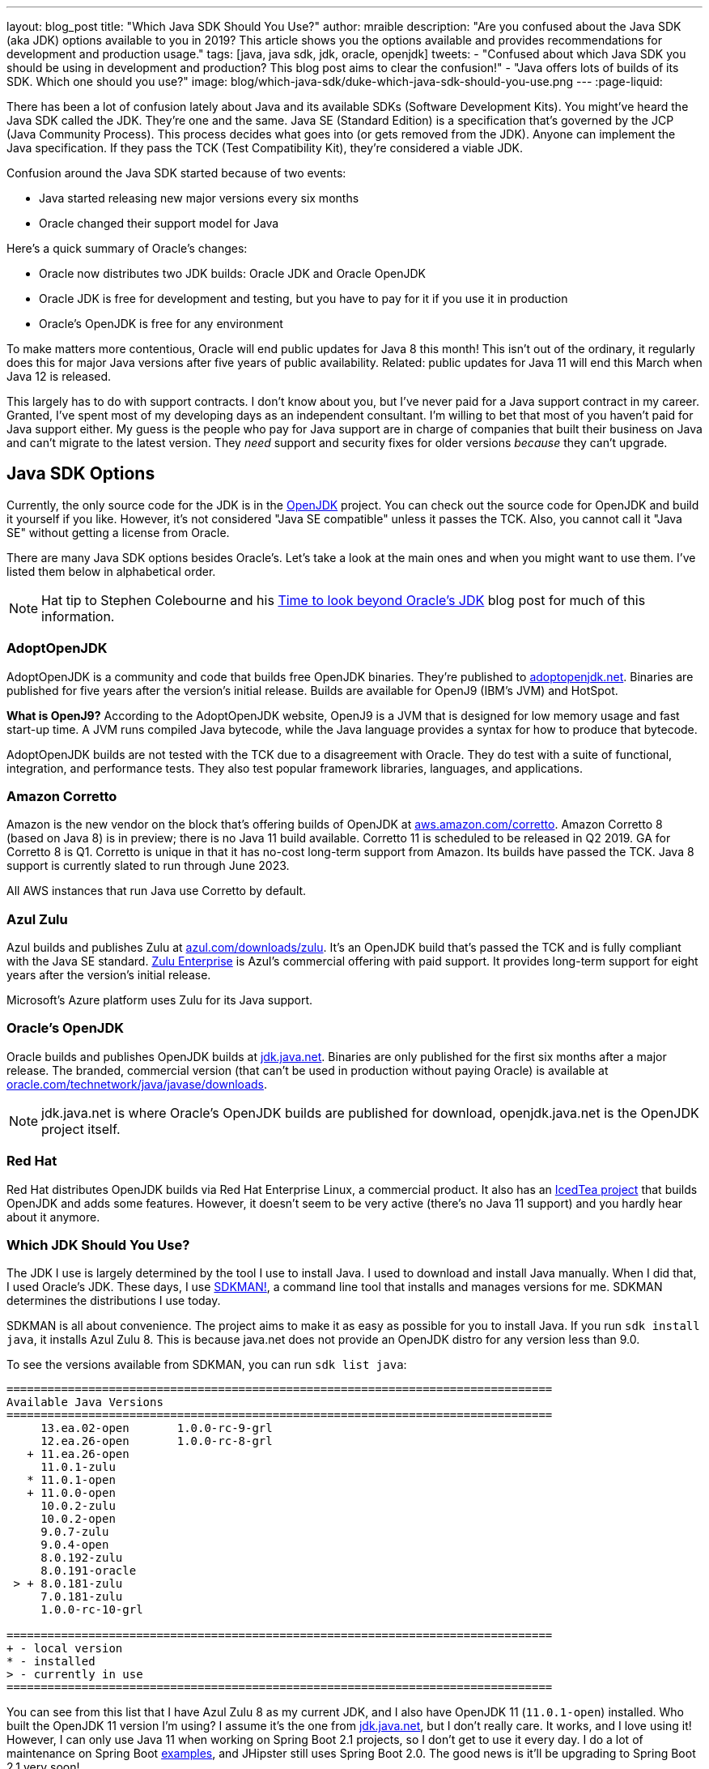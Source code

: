 ---
layout: blog_post
title: "Which Java SDK Should You Use?"
author: mraible
description: "Are you confused about the Java SDK (aka JDK) options available to you in 2019? This article shows you the options available and provides recommendations for development and production usage."
tags: [java, java sdk, jdk, oracle, openjdk]
tweets:
- "Confused about which Java SDK you should be using in development and production? This blog post aims to clear the confusion!"
- "Java offers lots of builds of its SDK. Which one should you use?"
image: blog/which-java-sdk/duke-which-java-sdk-should-you-use.png
---
:page-liquid:

There has been a lot of confusion lately about Java and its available SDKs (Software Development Kits). You might've heard the Java SDK called the JDK. They're one and the same. Java SE (Standard Edition) is a specification that's governed by the JCP (Java Community Process). This process decides what goes into (or gets removed from the JDK). Anyone can implement the Java specification. If they pass the TCK (Test Compatibility Kit), they're considered a viable JDK.

Confusion around the Java SDK started because of two events:

* Java started releasing new major versions every six months
* Oracle changed their support model for Java

Here's a quick summary of Oracle's changes:

* Oracle now distributes two JDK builds: Oracle JDK and Oracle OpenJDK
* Oracle JDK is free for development and testing, but you have to pay for it if you use it in production
* Oracle's OpenJDK is free for any environment

To make matters more contentious, Oracle will end public updates for Java 8 this month! This isn't out of the ordinary, it regularly does this for major Java versions after five years of public availability. Related: public updates for Java 11 will end this March when Java 12 is released.

This largely has to do with support contracts. I don't know about you, but I've never paid for a Java support contract in my career. Granted, I've spent most of my developing days as an independent consultant. I'm willing to bet that most of you haven't paid for Java support either. My guess is the people who pay for Java support are in charge of companies that built their business on Java and can't migrate to the latest version. They _need_ support and security fixes for older versions _because_ they can't upgrade.


== Java SDK Options

Currently, the only source code for the JDK is in the http://openjdk.java.net/projects/jdk/[OpenJDK] project. You can check out the source code for OpenJDK and build it yourself if you like. However, it's not considered "Java SE compatible" unless it passes the TCK. Also, you cannot call it "Java SE" without getting a license from Oracle.

There are many Java SDK options besides Oracle's. Let's take a look at the main ones and when you might want to use them. I've listed them below in alphabetical order.

NOTE: Hat tip to Stephen Colebourne and his https://blog.joda.org/2018/09/time-to-look-beyond-oracles-jdk.html[Time to look beyond Oracle's JDK] blog post for much of this information.

=== AdoptOpenJDK

AdoptOpenJDK is a community and code that builds free OpenJDK binaries. They're published to https://adoptopenjdk.net/[adoptopenjdk.net]. Binaries are published for five years after the version's initial release. Builds are available for OpenJ9 (IBM's JVM) and HotSpot.

**What is OpenJ9?** According to the AdoptOpenJDK website, OpenJ9 is a JVM that is designed for low memory usage and fast start-up time. A JVM runs compiled Java bytecode, while the Java language provides a syntax for how to produce that bytecode.

AdoptOpenJDK builds are not tested with the TCK due to a disagreement with Oracle. They do test with a suite of functional, integration, and performance tests. They also test popular framework libraries, languages, and applications.

=== Amazon Corretto

Amazon is the new vendor on the block that's offering builds of OpenJDK at https://aws.amazon.com/corretto/[aws.amazon.com/corretto]. Amazon Corretto 8 (based on Java 8) is in preview; there is no Java 11 build available. Corretto 11 is scheduled to be released in Q2 2019. GA for Corretto 8 is Q1. Corretto is unique in that it has no-cost long-term support from Amazon. Its builds have passed the TCK. Java 8 support is currently slated to run through June 2023.

All AWS instances that run Java use Corretto by default.

=== Azul Zulu

Azul builds and publishes Zulu at https://www.azul.com/downloads/zulu/[azul.com/downloads/zulu]. It's an OpenJDK build that's passed the TCK and is fully compliant with the Java SE standard. https://www.azul.com/products/zulu-enterprise/[Zulu Enterprise] is Azul's commercial offering with paid support. It provides long-term support for eight years after the version's initial release.

Microsoft's Azure platform uses Zulu for its Java support.

=== Oracle's OpenJDK

Oracle builds and publishes OpenJDK builds at http://jdk.java.net/[jdk.java.net]. Binaries are only published for the first six months after a major release. The branded, commercial version (that can't be used in production without paying Oracle) is available at http://www.oracle.com/technetwork/java/javase/downloads/[oracle.com/technetwork/java/javase/downloads].

NOTE: jdk.java.net is where Oracle's OpenJDK builds are published for download, openjdk.java.net is the OpenJDK project itself.

=== Red Hat

Red Hat distributes OpenJDK builds via Red Hat Enterprise Linux, a commercial product. It also has an https://icedtea.classpath.org/wiki/Main_Page[IcedTea project] that builds OpenJDK and adds some features. However, it doesn't seem to be very active (there's no Java 11 support) and you hardly hear about it anymore.

=== Which JDK Should You Use?

The JDK I use is largely determined by the tool I use to install Java. I used to download and install Java manually. When I did that, I used Oracle's JDK. These days, I use https://sdkman.io/[SDKMAN!], a command line tool that installs and manages versions for me. SDKMAN determines the distributions I use today.

SDKMAN is all about convenience. The project aims to make it as easy as possible for you to install Java. If you run `sdk install java`, it installs Azul Zulu 8. This is because java.net does not provide an OpenJDK distro for any version less than 9.0.

To see the versions available from SDKMAN, you can run `sdk list java`:

[source]
----
================================================================================
Available Java Versions
================================================================================
     13.ea.02-open       1.0.0-rc-9-grl
     12.ea.26-open       1.0.0-rc-8-grl
   + 11.ea.26-open
     11.0.1-zulu
   * 11.0.1-open
   + 11.0.0-open
     10.0.2-zulu
     10.0.2-open
     9.0.7-zulu
     9.0.4-open
     8.0.192-zulu
     8.0.191-oracle
 > + 8.0.181-zulu
     7.0.181-zulu
     1.0.0-rc-10-grl

================================================================================
+ - local version
* - installed
> - currently in use
================================================================================
----

You can see from this list that I have Azul Zulu 8 as my current JDK, and I also have OpenJDK 11 (`11.0.1-open`) installed. Who built the OpenJDK 11 version I'm using? I assume it's the one from http://jdk.java.net/[jdk.java.net], but I don't really care. It works, and I love using it! However, I can only use Java 11 when working on Spring Boot 2.1 projects, so I don't get to use it every day. I do a lot of maintenance on Spring Boot https://github.com/oktadeveloper?utf8=%E2%9C%93&q=spring-boot+example&type=&language=[examples], and JHipster still uses Spring Boot 2.0. The good news is it'll be upgrading to Spring Boot 2.1 very soon!

**Long story short:** Use whichever JDK SDKMAN gives you, and move on!

== What do other Java Experts Think?

I figured it'd be fun to interview some of the Java experts here at Okta and get their thoughts on which JDK to use.

* https://twitter.com/lhazlewood[**Les Hazlewood**] is a senior architect at Okta. Before Okta, he was Stormpath's co-founder and CTO. He's also the founder and lead developer of the Apache Shiro and JJWT projects.
* https://twitter.com/briandemers[**Brian Demers**] is the lead Java SDK developer at Okta and a major contributor to Apache Shiro, among other open source projects. By "lead Java SDK developer", I mean that he develops and maintains the https://github.com/okta/okta-sdk-java[Okta Java Management SDK] and the https://github.com/okta/okta-spring-boot[Okta Spring Boot starter].
* https://twitter.com/afitnerd[**Micah Silverman**] is a technical instructor at Okta. Before Okta, he was one of Stormpath's lead Java SDK developers.

=== First, can you provide everyone with some background on your experience with Java?

**Brian Demers**: I've been using Java since 1.3 the early '00s and remember the days when XML the solution to all problems. My career seems to have lead down the path of build tools and web security. This has also forced me to support using JVMs on a variety of systems. I'm also passionate about the OSS world and contributed projects like Sonatype's Nexus, Apache Maven, and Apache Shiro.

**Micah Silverman**: I've been using Java since its initial release in 1995 (AWT anyone?). The first thing I ever wrote was an applet for the SyFy Channel (SciFi back then) that was an online Ouija board where the answers you got were from a dictionary of SF, horror and fantasy terms. I took a sharp turn from there into large banking and insurance companies, all of which became Java shops fast. I taught Enterprise Java at New York University as an adjunct professor and got to co-author a book on EJB 3.0.

=== What is your favorite thing about Java?

**Brian Demers**: The community, it's very easy to find existing quality projects from one of the bigger foundations like the Apache Software Foundation or Eclipse Foundation, as well as finding any number of instructional blog posts.

**Micah Silverman**: I love the way the language and community continue to adapt and evolve over the years. There seems to be an "Is Java dead?" post every year or two since its release. It's remained a relevant and hugely adopted language (and put my daughter through college) because it hasn't grown stale or fixed. There was a time when Java was first released for Linux that it only supported "green threads". These were virtualized threads and the performance was terrible. There were lots of "Java will die" articles during this period. But eventually, the builds supported native threads, the binaries became leaner and faster and now Java is on billions of devices around the world. Even with the bumpy road that it's been with Sun and now Oracle's stewardship, the open nature of the language and JVM specification has kept it growing.

=== What Java SDK are you using right now?

**Brian Demers**: Currently Corretto:

```
$ java -version
openjdk version "1.8.0_192"
OpenJDK Runtime Environment (build 1.8.0_192-amazon-corretto-preview-b12)
OpenJDK 64-Bit Server VM (build 25.192-b12, mixed mode)
```

Recently, I was running GraalVM more or less by accident, I installed it to play around with the "native-image" options, and a couple weeks later, realized it was still on my path. Creating a single binary from a Java project has me excited for the possibility of creating easy to install CLI tools.

I've been burned by OpenJDK in the past, so I was pretty hesitant to switch, but I haven't run into any problems yet.

**Micah Silverman**: Currently Oracle (I use jenv to manage versions):

```
$ jenv versions
  system
  1.8
* 1.8.0.151 (set by /Users/micahsilverman/.jenv/version)
  11.0
  11.0.1
  openjdk64-11.0.1
  oracle64-1.8.0.151
```

I also have OpenJDK 11 installed.

=== What Java SDK do you recommend for development? For production?

**Brian Demers**: This is tricky one, many of us are still going to be supporting a minimum version of Java 8 for a while. Generally, I'd say for development, use what you are using in production, but for things like library development, it's definitely time to move to an OpenJDK distro. For production, I suggest starting with what is readily available on your platform (Amazon, Red Hat) and switch later to a different distro later if you need to.

**Micah Silverman**: For me today, it's squarely Java 8 in development and production. That's because the people I support are primarily using Java 8. That said, I set a goal for myself to update my relevant blog posts and examples as well as the production code I've written for my team to Java 11 this year. We'll see how that goes. I was pissed that while the incorporation of Jigsaw with Java 9 and above is awesome, it essentially broke existing code immediately. I would've liked to have seen a "compatibility mode" or some such to ease the transition. But, the route of "pulling the band-aid" is not terrible either. I just haven't gotten there yet.

I asked Les Hazlewood about OpenJDK versus Oracle. Here's what he had to say:

"The only time the OpenJDK builds have been a big pain for me is that they were woefully behind the Oracle JDK's implementation for TLS cipher suites and TLS version (1.1, 1.2) implementations. However, the open-source projects I work on have a pretty large exposure to diverse crypto algorithms and reverse-proxy types of workloads which leverage these things pretty deeply, so that very likely may not represent the types of issues others might encounter with standard web apps or microservices when trying OpenJDK. Especially if OpenJDK 11 and later are supposedly more aligned with the Oracle JDK releases.

That said, I am fairly nervous about the ability to receive timely bug fixes and point revision patches over OpenJDK's lifetime. With the new Java versioning strategy, the only way to obtain those patches long term without paying would be to upgrade as soon as possible to the latest stable releases (11, then 12, then 13) as soon as they're released. That can potentially significantly increase build/ci/test compatibility burden. However, given that these releases are time-based – and not as much feature-based – the amount of conflicts you might see from version upgrades after getting to the 11 baseline I would expect would be much, much fewer than what most people experienced going from version 7 to 8. So this could be attainable but definitely increases testing and rollout workload for software engineering and operations teams. Not fun but doable.

I also have had some exposure with the Azul guys in the past. It was a while ago, but I was quite impressed with their garbage collectors that came out long before JDK 8's dynamic collector. I think Azul customers haven't had to deal with PermGen Space Exceptions for almost a decade now, if not longer. Their engineering team at the time I engaged with them was extraordinarily smart, and assuming they're still staffed with such folks, I personally would feel confident using their JDK implementations in production after suitable testing.

Given that people can't use JDK 11 or later in production without paying, my particular take on a pragmatic approach for an engineering team would be:

* Upgrade to OpenJDK 11 as soon as possible. Oracle JDK 9 and 10 are not Long Term Support candidates and 11 is. Regardless of which JVM distribution you use, this will give you the most options with respect to time: if you decide to stick with Oracle, that will give you the longest/safest platform to build and deploy against due to 11's Long Term support, albeit at a monetary cost.

* Enable Zulu (Azul's OpenJDK distribution name) JDKs (JDK 11 APIs) in your CI environment as soon as possible. These JDKs are free to use in dev and production without paying a license fee. You can decide to pay for 8x5 or 24x7 support if/when it becomes important enough for you to do so.  At least testing this distribution this would give you an idea of what you're up against, and it might just go more smoothly than expected.  Assuming smooth testing, I'd be completely comfortable using Zulu in production."

== Java Is Still Free

When Oracle changed its support model for Java, there was a low roar in the community that Java was no longer free. To help clarify things, the Java Champions group created an https://docs.google.com/document/d/1nFGazvrCvHMZJgFstlbzoHjpAVwv5DEdnaBr_5pKuHo[open letter] clarifying the available support options. You can read more in InfoQ's https://www.infoq.com/news/2018/09/java-support-options-sept18[Java Community Leaders Clarify Platform Support Options: "Java Is Still Free"].

== Install Java Today!

There you have it. A plethora of opinions about which JDK you should use in development and production. In reality, you might not have an option of what distribution you use in production. If you're using a cloud provider, they might dictate the distribution and version for you.

I found these blog posts helpful when writing this post:

* https://blog.jetbrains.com/idea/2018/09/using-java-11-in-production-important-things-to-know/[Using Java 11 In Production: Important Things To Know]
* https://blogs.oracle.com/java-platform-group/oracle-java-se-releases-faq[Oracle Java SE Releases FAQ]

If you liked this article, you might enjoy some other ones on this blog:

* link:/blog/2018/12/11/learning-java-first-language[Learning Java as a First Language]
* link:/blog/2018/11/26/spring-boot-2-dot-1-oidc-oauth2-reactive-apis[Spring Boot 2.1: Outstanding OIDC, OAuth 2.0, and Reactive API Support]
* link:/blog/2018/10/05/build-a-spring-boot-app-with-user-authentication[Add User Authentication to Your Spring Boot App in 15 Minutes]

You can also follow us on social media { https://twitter.com/oktadev[Twitter], https://www.facebook.com/oktadevelopers[Facebook], https://www.linkedin.com/company/oktadev/[LinkedIn], https://www.youtube.com/channel/UC5AMiWqFVFxF1q9Ya1FuZ_Q[YouTube] } to know when we've posted ones like it.
